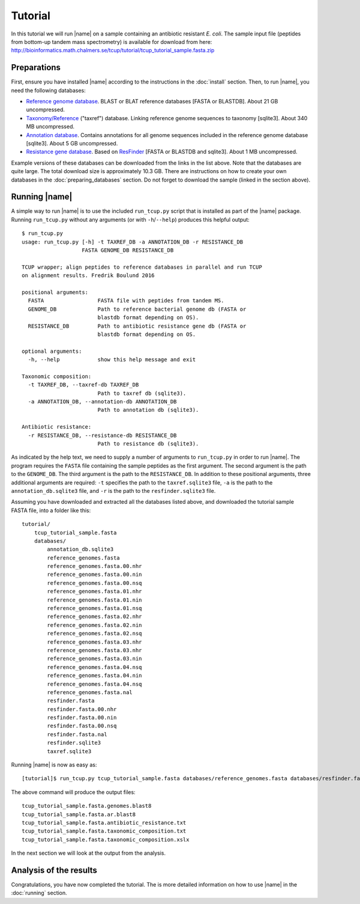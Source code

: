 Tutorial
========
In this tutorial we will run |name| on a sample containing an antibiotic
resistant *E. coli*. The sample input file (peptides from bottom-up tandem mass
spectrometry) is available for download from here:
http://bioinformatics.math.chalmers.se/tcup/tutorial/tcup_tutorial_sample.fasta.zip


Preparations
************
First, ensure you have installed |name| according to the instructions in the
:doc:`install` section. Then, to run |name|, you need the following databases:

* `Reference genome database`_. BLAST or BLAT reference databases [FASTA or
  BLASTDB]. About 21 GB uncompressed.
* `Taxonomy/Reference`_ ("taxref") database. Linking reference genome sequences
  to taxonomy [sqlite3]. About 340 MB uncompressed.
* `Annotation database`_. Contains annotations for all genome sequences
  included in the reference genome database [sqlite3]. About 5 GB uncompressed.
* `Resistance gene database`_. Based on `ResFinder`_ [FASTA or BLASTDB and
  sqlite3]. About 1 MB uncompressed.

Example versions of these databases can be downloaded from the links in the
list above.  Note that the databases are quite large. The total download size
is approximately 10.3 GB.  There are instructions on how to create your own
databases in the :doc:`preparing_databases` section. Do not forget to download
the sample (linked in the section above).

.. Download sizes:
   9.1GB reference_genomes.zip
   1.2GB annotation_db.zip
   0.2MB resfinder.zip
   83 MB taxref.sqlite3.zip
   == 10.3GB


.. _Reference genome database: http://bioinformatics.math.chalmers.se/tcup/tutorial/databases/reference_genomes.zip
.. _Taxonomy/Reference: http://bioinformatics.math.chalmers.se/tcup/tutorial/databases/taxref.sqlite3.zip 
.. _Annotation database: http://bioinformatics.math.chalmers.se/tcup/tutorial/databases/annotation_db.sqlite3.zip
.. _Resistance gene database: http://bioinformatics.math.chalmers.se/tcup/tutorial/databases/resfinder.zip

.. _ResFinder: https://cge.cbs.dtu.dk//services/ResFinder/


Running |name|
**************
A simple way to run |name| is to use the included ``run_tcup.py`` script that
is installed as part of the |name| package. Running ``run_tcup.py`` without any
arguments (or with ``-h``/``--help``) produces this helpful output::

    $ run_tcup.py
    usage: run_tcup.py [-h] -t TAXREF_DB -a ANNOTATION_DB -r RESISTANCE_DB
                       FASTA GENOME_DB RESISTANCE_DB
    
    TCUP wrapper; align peptides to reference databases in parallel and run TCUP
    on alignment results. Fredrik Boulund 2016
    
    positional arguments:
      FASTA                 FASTA file with peptides from tandem MS.
      GENOME_DB             Path to reference bacterial genome db (FASTA or
                            blastdb format depending on OS).
      RESISTANCE_DB         Path to antibiotic resistance gene db (FASTA or
                            blastdb format depending on OS.
    
    optional arguments:
      -h, --help            show this help message and exit
    
    Taxonomic composition:
      -t TAXREF_DB, --taxref-db TAXREF_DB
                            Path to taxref db (sqlite3).
      -a ANNOTATION_DB, --annotation-db ANNOTATION_DB
                            Path to annotation db (sqlite3).
    
    Antibiotic resistance:
      -r RESISTANCE_DB, --resistance-db RESISTANCE_DB
                            Path to resistance db (sqlite3).

As indicated by the help text, we need to supply a number of arguments to
``run_tcup.py`` in order to run |name|.  The program requires the ``FASTA``
file containing the sample peptides as the first argument. The second argument
is the path to the ``GENOME_DB``. The third argument is the path to the
``RESISTANCE_DB``. In addition to these positional arguments, three additional
arguments are required: ``-t`` specifies the path to the ``taxref.sqlite3``
file, ``-a`` is the path to the ``annotation_db.sqlite3`` file, and ``-r`` is
the path to the ``resfinder.sqlite3`` file.

Assuming you have downloaded and extracted all the databases listed above, and
downloaded the tutorial sample FASTA file, into a folder like this::

   tutorial/
       tcup_tutorial_sample.fasta
       databases/
           annotation_db.sqlite3
           reference_genomes.fasta
           reference_genomes.fasta.00.nhr
           reference_genomes.fasta.00.nin
           reference_genomes.fasta.00.nsq
           reference_genomes.fasta.01.nhr
           reference_genomes.fasta.01.nin
           reference_genomes.fasta.01.nsq
           reference_genomes.fasta.02.nhr
           reference_genomes.fasta.02.nin
           reference_genomes.fasta.02.nsq
           reference_genomes.fasta.03.nhr
           reference_genomes.fasta.03.nhr
           reference_genomes.fasta.03.nin
           reference_genomes.fasta.04.nsq
           reference_genomes.fasta.04.nin
           reference_genomes.fasta.04.nsq
           reference_genomes.fasta.nal
           resfinder.fasta
           resfinder.fasta.00.nhr
           resfinder.fasta.00.nin
           resfinder.fasta.00.nsq
           resfinder.fasta.nal
           resfinder.sqlite3
           taxref.sqlite3


Running |name| is now as easy as::

   [tutorial]$ run_tcup.py tcup_tutorial_sample.fasta databases/reference_genomes.fasta databases/resfinder.fasta -t databases/taxref.sqlite3 -a databases/annotation_db.sqlite3 -r databases/resfinder.sqlite3

The above command will produce the output files::

    tcup_tutorial_sample.fasta.genomes.blast8
    tcup_tutorial_sample.fasta.ar.blast8
    tcup_tutorial_sample.fasta.antibiotic_resistance.txt
    tcup_tutorial_sample.fasta.taxonomic_composition.txt
    tcup_tutorial_sample.fasta.taxonomic_composition.xslx

In the next section we will look at the output from the analysis.

Analysis of the results
***********************



Congratulations, you have now completed the tutorial. The is more detailed
information on how to use |name| in the :doc:`running` section.


